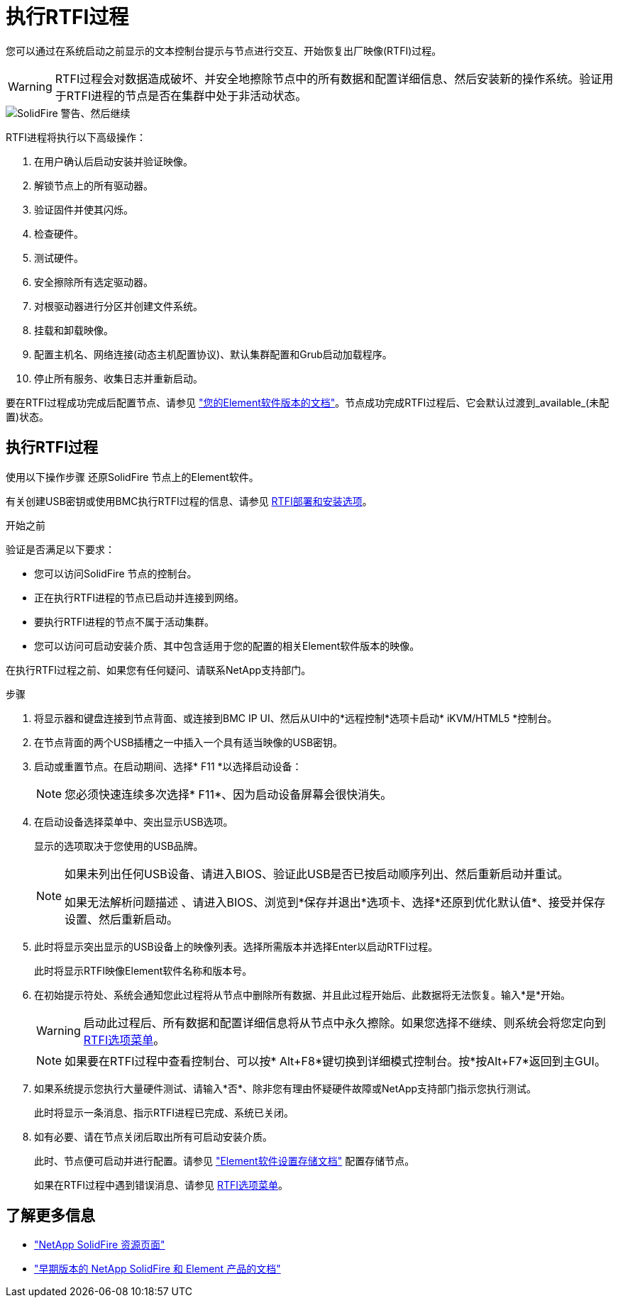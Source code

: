 = 执行RTFI过程
:allow-uri-read: 


您可以通过在系统启动之前显示的文本控制台提示与节点进行交互、开始恢复出厂映像(RTFI)过程。


WARNING: RTFI过程会对数据造成破坏、并安全地擦除节点中的所有数据和配置详细信息、然后安装新的操作系统。验证用于RTFI进程的节点是否在集群中处于非活动状态。

image::../media/rtfi_warning.PNG[SolidFire 警告、然后继续]

RTFI进程将执行以下高级操作：

. 在用户确认后启动安装并验证映像。
. 解锁节点上的所有驱动器。
. 验证固件并使其闪烁。
. 检查硬件。
. 测试硬件。
. 安全擦除所有选定驱动器。
. 对根驱动器进行分区并创建文件系统。
. 挂载和卸载映像。
. 配置主机名、网络连接(动态主机配置协议)、默认集群配置和Grub启动加载程序。
. 停止所有服务、收集日志并重新启动。


要在RTFI过程成功完成后配置节点、请参见 https://docs.netapp.com/us-en/element-software/index.html["您的Element软件版本的文档"^]。节点成功完成RTFI过程后、它会默认过渡到_available_(未配置)状态。



== 执行RTFI过程

使用以下操作步骤 还原SolidFire 节点上的Element软件。

有关创建USB密钥或使用BMC执行RTFI过程的信息、请参见 xref:task_rtfi_deployment_and_install_options.html[RTFI部署和安装选项]。

.开始之前
验证是否满足以下要求：

* 您可以访问SolidFire 节点的控制台。
* 正在执行RTFI进程的节点已启动并连接到网络。
* 要执行RTFI进程的节点不属于活动集群。
* 您可以访问可启动安装介质、其中包含适用于您的配置的相关Element软件版本的映像。


在执行RTFI过程之前、如果您有任何疑问、请联系NetApp支持部门。

.步骤
. 将显示器和键盘连接到节点背面、或连接到BMC IP UI、然后从UI中的*远程控制*选项卡启动* iKVM/HTML5 *控制台。
. 在节点背面的两个USB插槽之一中插入一个具有适当映像的USB密钥。
. 启动或重置节点。在启动期间、选择* F11 *以选择启动设备：
+

NOTE: 您必须快速连续多次选择* F11*、因为启动设备屏幕会很快消失。

. 在启动设备选择菜单中、突出显示USB选项。
+
显示的选项取决于您使用的USB品牌。

+
[NOTE]
====
如果未列出任何USB设备、请进入BIOS、验证此USB是否已按启动顺序列出、然后重新启动并重试。

如果无法解析问题描述 、请进入BIOS、浏览到*保存并退出*选项卡、选择*还原到优化默认值*、接受并保存设置、然后重新启动。

====
. 此时将显示突出显示的USB设备上的映像列表。选择所需版本并选择Enter以启动RTFI过程。
+
此时将显示RTFI映像Element软件名称和版本号。

. 在初始提示符处、系统会通知您此过程将从节点中删除所有数据、并且此过程开始后、此数据将无法恢复。输入*是*开始。
+

WARNING: 启动此过程后、所有数据和配置详细信息将从节点中永久擦除。如果您选择不继续、则系统会将您定向到 xref:task_rtfi_options_menu.html[RTFI选项菜单]。

+

NOTE: 如果要在RTFI过程中查看控制台、可以按* Alt+F8*键切换到详细模式控制台。按*按Alt+F7*返回到主GUI。

. 如果系统提示您执行大量硬件测试、请输入*否*、除非您有理由怀疑硬件故障或NetApp支持部门指示您执行测试。
+
此时将显示一条消息、指示RTFI进程已完成、系统已关闭。

. 如有必要、请在节点关闭后取出所有可启动安装介质。
+
此时、节点便可启动并进行配置。请参见 https://docs.netapp.com/us-en/element-software/setup/concept_setup_overview.html["Element软件设置存储文档"^] 配置存储节点。

+
如果在RTFI过程中遇到错误消息、请参见 xref:task_rtfi_options_menu.html[RTFI选项菜单]。





== 了解更多信息

* https://www.netapp.com/data-storage/solidfire/documentation/["NetApp SolidFire 资源页面"^]
* https://docs.netapp.com/sfe-122/topic/com.netapp.ndc.sfe-vers/GUID-B1944B0E-B335-4E0B-B9F1-E960BF32AE56.html["早期版本的 NetApp SolidFire 和 Element 产品的文档"^]

